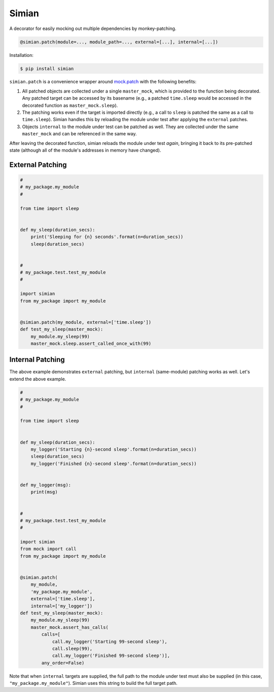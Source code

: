 Simian |Version| |Build| |Coverage| |Health|
============================================

|Compatibility| |Implementations| |Format| |Downloads|

A decorator for easily mocking out multiple dependencies by
monkey-patching.

.. code:: python

    @simian.patch(module=..., module_path=..., external=[...], internal=[...])


Installation:

.. code:: shell

    $ pip install simian


``simian.patch`` is a convenience wrapper around `mock.patch`_ with the
following benefits:

1. All patched objects are collected under a single ``master_mock``, which is
   provided to the function being decorated. Any patched target can be
   accessed by its basename (e.g., a patched ``time.sleep`` would be
   accessed in the decorated function as ``master_mock.sleep``).
2. The patching works even if the target is imported directly (e.g., a call to
   ``sleep`` is patched the same as a call to ``time.sleep``). Simian handles
   this by reloading the module under test after applying the ``external``
   patches.
3. Objects ``internal`` to the module under test can be patched as well. They
   are collected under the same ``master_mock`` and can be referenced in the
   same way.

After leaving the decorated function, simian reloads the module under test
*again*, bringing it back to its pre-patched state (although all of the
module's addresses in memory have changed).


External Patching
-----------------

.. code:: python

    #
    # my_package.my_module
    #

    from time import sleep


    def my_sleep(duration_secs):
        print('Sleeping for {n} seconds'.format(n=duration_secs))
        sleep(duration_secs)


    #
    # my_package.test.test_my_module
    #

    import simian
    from my_package import my_module


    @simian.patch(my_module, external=['time.sleep'])
    def test_my_sleep(master_mock):
        my_module.my_sleep(99)
        master_mock.sleep.assert_called_once_with(99)


Internal Patching
-----------------

The above example demonstrates ``external`` patching, but ``internal``
(same-module) patching works as well. Let's extend the above example.

.. code:: python

    #
    # my_package.my_module
    #

    from time import sleep


    def my_sleep(duration_secs):
        my_logger('Starting {n}-second sleep'.format(n=duration_secs))
        sleep(duration_secs)
        my_logger('Finished {n}-second sleep'.format(n=duration_secs))


    def my_logger(msg):
        print(msg)


    #
    # my_package.test.test_my_module
    #

    import simian
    from mock import call
    from my_package import my_module


    @simian.patch(
        my_module,
        'my_package.my_module',
        external=['time.sleep'],
        internal=['my_logger'])
    def test_my_sleep(master_mock):
        my_module.my_sleep(99)
        master_mock.assert_has_calls(
            calls=[
                call.my_logger('Starting 99-second sleep'),
                call.sleep(99),
                call.my_logger('Finished 99-second sleep')],
            any_order=False)


Note that when ``internal`` targets are supplied, the full path to the module
under test must also be supplied (in this case, ``"my_package.my_module"``).
Simian uses this string to build the full target path.


.. |Build| image:: https://travis-ci.org/themattrix/python-simian.svg?branch=master
   :target: https://travis-ci.org/themattrix/python-simian
.. |Coverage| image:: https://img.shields.io/coveralls/themattrix/python-simian.svg
   :target: https://coveralls.io/r/themattrix/python-simian
.. |Health| image:: https://landscape.io/github/themattrix/python-simian/master/landscape.svg
   :target: https://landscape.io/github/themattrix/python-simian/master
.. |Version| image:: https://pypip.in/version/simian/badge.svg?text=version
    :target: https://pypi.python.org/pypi/simian
.. |Downloads| image:: https://pypip.in/download/simian/badge.svg
    :target: https://pypi.python.org/pypi/simian
.. |Compatibility| image:: https://pypip.in/py_versions/simian/badge.svg
    :target: https://pypi.python.org/pypi/simian
.. |Implementations| image:: https://pypip.in/implementation/simian/badge.svg
    :target: https://pypi.python.org/pypi/simian
.. |Format| image:: https://pypip.in/format/simian/badge.svg
    :target: https://pypi.python.org/pypi/simian
.. _mock.patch: https://docs.python.org/3/library/unittest.mock.html#patch
